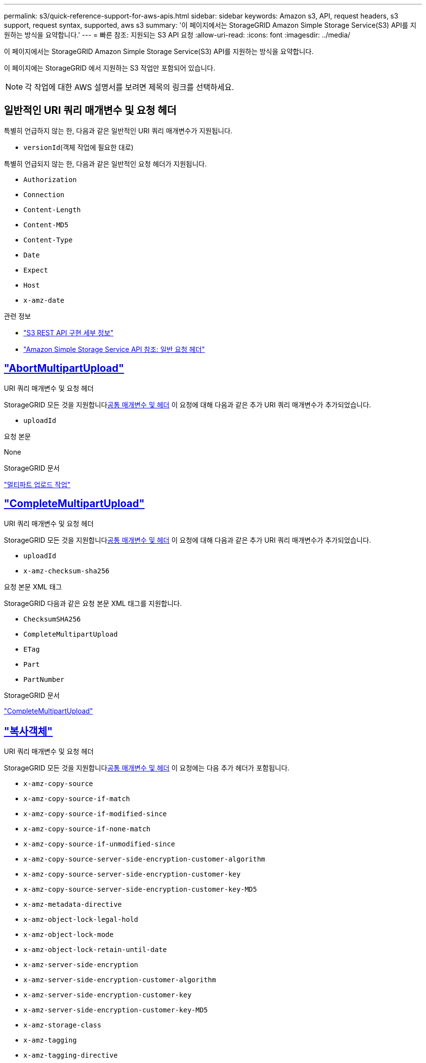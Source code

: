 ---
permalink: s3/quick-reference-support-for-aws-apis.html 
sidebar: sidebar 
keywords: Amazon s3, API, request headers, s3 support, request syntax, supported, aws s3 
summary: '이 페이지에서는 StorageGRID Amazon Simple Storage Service(S3) API를 지원하는 방식을 요약합니다.' 
---
= 빠른 참조: 지원되는 S3 API 요청
:allow-uri-read: 
:icons: font
:imagesdir: ../media/


[role="lead"]
이 페이지에서는 StorageGRID Amazon Simple Storage Service(S3) API를 지원하는 방식을 요약합니다.

이 페이지에는 StorageGRID 에서 지원하는 S3 작업만 포함되어 있습니다.


NOTE: 각 작업에 대한 AWS 설명서를 보려면 제목의 링크를 선택하세요.



== 일반적인 URI 쿼리 매개변수 및 요청 헤더

특별히 언급하지 않는 한, 다음과 같은 일반적인 URI 쿼리 매개변수가 지원됩니다.

* `versionId`(객체 작업에 필요한 대로)


특별히 언급되지 않는 한, 다음과 같은 일반적인 요청 헤더가 지원됩니다.

* `Authorization`
* `Connection`
* `Content-Length`
* `Content-MD5`
* `Content-Type`
* `Date`
* `Expect`
* `Host`
* `x-amz-date`


.관련 정보
* link:../s3/s3-rest-api-supported-operations-and-limitations.html["S3 REST API 구현 세부 정보"]
* https://docs.aws.amazon.com/AmazonS3/latest/API/RESTCommonRequestHeaders.html["Amazon Simple Storage Service API 참조: 일반 요청 헤더"^]




== https://docs.aws.amazon.com/AmazonS3/latest/API/API_AbortMultipartUpload.html["AbortMultipartUpload"^]

.URI 쿼리 매개변수 및 요청 헤더
StorageGRID 모든 것을 지원합니다<<common-params,공통 매개변수 및 헤더>> 이 요청에 대해 다음과 같은 추가 URI 쿼리 매개변수가 추가되었습니다.

* `uploadId`


.요청 본문
None

.StorageGRID 문서
link:operations-for-multipart-uploads.html["멀티파트 업로드 작업"]



== https://docs.aws.amazon.com/AmazonS3/latest/API/API_CompleteMultipartUpload.html["CompleteMultipartUpload"^]

.URI 쿼리 매개변수 및 요청 헤더
StorageGRID 모든 것을 지원합니다<<common-params,공통 매개변수 및 헤더>> 이 요청에 대해 다음과 같은 추가 URI 쿼리 매개변수가 추가되었습니다.

* `uploadId`
* `x-amz-checksum-sha256`


.요청 본문 XML 태그
StorageGRID 다음과 같은 요청 본문 XML 태그를 지원합니다.

* `ChecksumSHA256`
* `CompleteMultipartUpload`
* `ETag`
* `Part`
* `PartNumber`


.StorageGRID 문서
link:complete-multipart-upload.html["CompleteMultipartUpload"]



== https://docs.aws.amazon.com/AmazonS3/latest/API/API_CopyObject.html["복사객체"^]

.URI 쿼리 매개변수 및 요청 헤더
StorageGRID 모든 것을 지원합니다<<common-params,공통 매개변수 및 헤더>> 이 요청에는 다음 추가 헤더가 포함됩니다.

* `x-amz-copy-source`
* `x-amz-copy-source-if-match`
* `x-amz-copy-source-if-modified-since`
* `x-amz-copy-source-if-none-match`
* `x-amz-copy-source-if-unmodified-since`
* `x-amz-copy-source-server-side-encryption-customer-algorithm`
* `x-amz-copy-source-server-side-encryption-customer-key`
* `x-amz-copy-source-server-side-encryption-customer-key-MD5`
* `x-amz-metadata-directive`
* `x-amz-object-lock-legal-hold`
* `x-amz-object-lock-mode`
* `x-amz-object-lock-retain-until-date`
* `x-amz-server-side-encryption`
* `x-amz-server-side-encryption-customer-algorithm`
* `x-amz-server-side-encryption-customer-key`
* `x-amz-server-side-encryption-customer-key-MD5`
* `x-amz-storage-class`
* `x-amz-tagging`
* `x-amz-tagging-directive`
* `x-amz-meta-<metadata-name>`


.요청 본문
None

.StorageGRID 문서
link:put-object-copy.html["복사객체"]



== https://docs.aws.amazon.com/AmazonS3/latest/API/API_CreateBucket.html["버킷 만들기"^]

.URI 쿼리 매개변수 및 요청 헤더
StorageGRID 모든 것을 지원합니다<<common-params,공통 매개변수 및 헤더>> 이 요청에는 다음 추가 헤더가 포함됩니다.

* `x-amz-bucket-object-lock-enabled`


.요청 본문
StorageGRID 구현 시점에 Amazon S3 REST API에서 정의한 모든 요청 본문 매개변수를 지원합니다.

.StorageGRID 문서
link:operations-on-buckets.html["버킷 작업"]



== https://docs.aws.amazon.com/AmazonS3/latest/API/API_CreateMultipartUpload.html["CreateMultipartUpload"^]

.URI 쿼리 매개변수 및 요청 헤더
StorageGRID 모든 것을 지원합니다<<common-params,공통 매개변수 및 헤더>> 이 요청에는 다음 추가 헤더가 포함됩니다.

* `Cache-Control`
* `Content-Disposition`
* `Content-Encoding`
* `Content-Language`
* `Expires`
* `x-amz-checksum-algorithm`
* `x-amz-server-side-encryption`
* `x-amz-storage-class`
* `x-amz-server-side-encryption-customer-algorithm`
* `x-amz-server-side-encryption-customer-key`
* `x-amz-server-side-encryption-customer-key-MD5`
* `x-amz-tagging`
* `x-amz-object-lock-mode`
* `x-amz-object-lock-retain-until-date`
* `x-amz-object-lock-legal-hold`
* `x-amz-meta-<metadata-name>`


.요청 본문
None

.StorageGRID 문서
link:initiate-multipart-upload.html["CreateMultipartUpload"]



== https://docs.aws.amazon.com/AmazonS3/latest/API/API_DeleteBucket.html["버킷 삭제"^]

.URI 쿼리 매개변수 및 요청 헤더
StorageGRID 모든 것을 지원합니다<<common-params,공통 매개변수 및 헤더>> 이 요청에 대해서.

.StorageGRID 문서
link:operations-on-buckets.html["버킷 작업"]



== https://docs.aws.amazon.com/AmazonS3/latest/API/API_DeleteBucketCors.html["버킷코르 삭제"^]

.URI 쿼리 매개변수 및 요청 헤더
StorageGRID 모든 것을 지원합니다<<common-params,공통 매개변수 및 헤더>> 이 요청에 대해서.

.요청 본문
None

.StorageGRID 문서
link:operations-on-buckets.html["버킷 작업"]



== https://docs.aws.amazon.com/AmazonS3/latest/API/API_DeleteBucketEncryption.html["버킷 암호화 삭제"^]

.URI 쿼리 매개변수 및 요청 헤더
StorageGRID 모든 것을 지원합니다<<common-params,공통 매개변수 및 헤더>> 이 요청에 대해서.

.요청 본문
None

.StorageGRID 문서
link:operations-on-buckets.html["버킷 작업"]



== https://docs.aws.amazon.com/AmazonS3/latest/API/API_DeleteBucketLifecycle.html["버킷 수명 주기 삭제"^]

.URI 쿼리 매개변수 및 요청 헤더
StorageGRID 모든 것을 지원합니다<<common-params,공통 매개변수 및 헤더>> 이 요청에 대해서.

.요청 본문
None

.StorageGRID 문서
* link:operations-on-buckets.html["버킷 작업"]
* link:create-s3-lifecycle-configuration.html["S3 수명 주기 구성 만들기"]




== https://docs.aws.amazon.com/AmazonS3/latest/API/API_DeleteBucketPolicy.html["버킷 정책 삭제"^]

.URI 쿼리 매개변수 및 요청 헤더
StorageGRID 모든 것을 지원합니다<<common-params,공통 매개변수 및 헤더>> 이 요청에 대해서.

.요청 본문
None

.StorageGRID 문서
link:operations-on-buckets.html["버킷 작업"]



== https://docs.aws.amazon.com/AmazonS3/latest/API/API_DeleteBucketReplication.html["버킷 복제 삭제"^]

.URI 쿼리 매개변수 및 요청 헤더
StorageGRID 모든 것을 지원합니다<<common-params,공통 매개변수 및 헤더>> 이 요청에 대해서.

.요청 본문
None

.StorageGRID 문서
link:operations-on-buckets.html["버킷 작업"]



== https://docs.aws.amazon.com/AmazonS3/latest/API/API_DeleteBucketTagging.html["버킷태깅 삭제"^]

.URI 쿼리 매개변수 및 요청 헤더
StorageGRID 모든 것을 지원합니다<<common-params,공통 매개변수 및 헤더>> 이 요청에 대해서.

.요청 본문
None

.StorageGRID 문서
link:operations-on-buckets.html["버킷 작업"]



== https://docs.aws.amazon.com/AmazonS3/latest/API/API_DeleteObject.html["개체 삭제"^]

.URI 쿼리 매개변수 및 요청 헤더
StorageGRID 모든 것을 지원합니다<<common-params,공통 매개변수 및 헤더>> 이 요청에는 다음 추가 요청 헤더가 포함됩니다.

* `x-amz-bypass-governance-retention`


.요청 본문
None

.StorageGRID 문서
link:operations-on-objects.html["객체에 대한 작업"]



== https://docs.aws.amazon.com/AmazonS3/latest/API/API_DeleteObjects.html["개체 삭제"^]

.URI 쿼리 매개변수 및 요청 헤더
StorageGRID 모든 것을 지원합니다<<common-params,공통 매개변수 및 헤더>> 이 요청에는 다음 추가 요청 헤더가 포함됩니다.

* `x-amz-bypass-governance-retention`


.요청 본문
StorageGRID 구현 시점에 Amazon S3 REST API에서 정의한 모든 요청 본문 매개변수를 지원합니다.

.StorageGRID 문서
link:operations-on-objects.html["객체에 대한 작업"]



== https://docs.aws.amazon.com/AmazonS3/latest/API/API_DeleteObjectTagging.html["DeleteObjectTagging"^]

StorageGRID 모든 것을 지원합니다<<common-params,공통 매개변수 및 헤더>> 이 요청에 대해서.

.요청 본문
None

.StorageGRID 문서
link:operations-on-objects.html["객체에 대한 작업"]



== https://docs.aws.amazon.com/AmazonS3/latest/API/API_GetBucketAcl.html["GetBucketAcl"^]

.URI 쿼리 매개변수 및 요청 헤더
StorageGRID 모든 것을 지원합니다<<common-params,공통 매개변수 및 헤더>> 이 요청에 대해서.

.요청 본문
None

.StorageGRID 문서
link:operations-on-buckets.html["버킷 작업"]



== https://docs.aws.amazon.com/AmazonS3/latest/API/API_GetBucketCors.html["겟버킷코스"^]

.URI 쿼리 매개변수 및 요청 헤더
StorageGRID 모든 것을 지원합니다<<common-params,공통 매개변수 및 헤더>> 이 요청에 대해서.

.요청 본문
None

.StorageGRID 문서
link:operations-on-buckets.html["버킷 작업"]



== https://docs.aws.amazon.com/AmazonS3/latest/API/API_GetBucketEncryption.html["버킷 암호화 받기"^]

.URI 쿼리 매개변수 및 요청 헤더
StorageGRID 모든 것을 지원합니다<<common-params,공통 매개변수 및 헤더>> 이 요청에 대해서.

.요청 본문
None

.StorageGRID 문서
link:operations-on-buckets.html["버킷 작업"]



== https://docs.aws.amazon.com/AmazonS3/latest/API/API_GetBucketLifecycleConfiguration.html["GetBucketLifecycleConfiguration"^]

.URI 쿼리 매개변수 및 요청 헤더
StorageGRID 모든 것을 지원합니다<<common-params,공통 매개변수 및 헤더>> 이 요청에 대해서.

.요청 본문
None

.StorageGRID 문서
* link:operations-on-buckets.html["버킷 작업"]
* link:create-s3-lifecycle-configuration.html["S3 수명 주기 구성 만들기"]




== https://docs.aws.amazon.com/AmazonS3/latest/API/API_GetBucketLocation.html["버킷 위치 가져오기"^]

.URI 쿼리 매개변수 및 요청 헤더
StorageGRID 모든 것을 지원합니다<<common-params,공통 매개변수 및 헤더>> 이 요청에 대해서.

.요청 본문
None

.StorageGRID 문서
link:operations-on-buckets.html["버킷 작업"]



== https://docs.aws.amazon.com/AmazonS3/latest/API/API_GetBucketNotificationConfiguration.html["버킷 알림 구성 가져오기"^]

.URI 쿼리 매개변수 및 요청 헤더
StorageGRID 모든 것을 지원합니다<<common-params,공통 매개변수 및 헤더>> 이 요청에 대해서.

.요청 본문
None

.StorageGRID 문서
link:operations-on-buckets.html["버킷 작업"]



== https://docs.aws.amazon.com/AmazonS3/latest/API/API_GetBucketPolicy.html["버킷 정책 가져오기"^]

.URI 쿼리 매개변수 및 요청 헤더
StorageGRID 모든 것을 지원합니다<<common-params,공통 매개변수 및 헤더>> 이 요청에 대해서.

.요청 본문
None

.StorageGRID 문서
link:operations-on-buckets.html["버킷 작업"]



== https://docs.aws.amazon.com/AmazonS3/latest/API/API_GetBucketReplication.html["GetBucketReplication"^]

.URI 쿼리 매개변수 및 요청 헤더
StorageGRID 모든 것을 지원합니다<<common-params,공통 매개변수 및 헤더>> 이 요청에 대해서.

.요청 본문
None

.StorageGRID 문서
link:operations-on-buckets.html["버킷 작업"]



== https://docs.aws.amazon.com/AmazonS3/latest/API/API_GetBucketTagging.html["버킷태깅 받기"^]

.URI 쿼리 매개변수 및 요청 헤더
StorageGRID 모든 것을 지원합니다<<common-params,공통 매개변수 및 헤더>> 이 요청에 대해서.

.요청 본문
None

.StorageGRID 문서
link:operations-on-buckets.html["버킷 작업"]



== https://docs.aws.amazon.com/AmazonS3/latest/API/API_GetBucketVersioning.html["GetBucketVersioning"^]

.URI 쿼리 매개변수 및 요청 헤더
StorageGRID 모든 것을 지원합니다<<common-params,공통 매개변수 및 헤더>> 이 요청에 대해서.

.요청 본문
None

.StorageGRID 문서
link:operations-on-buckets.html["버킷 작업"]



== https://docs.aws.amazon.com/AmazonS3/latest/API/API_GetObject.html["객체 가져오기"^]

.URI 쿼리 매개변수 및 요청 헤더
StorageGRID 모든 것을 지원합니다<<common-params,공통 매개변수 및 헤더>> 이 요청에는 다음과 같은 추가 URI 쿼리 매개변수가 포함됩니다.

* `x-amz-checksum-mode`
* `partNumber`
* `response-cache-control`
* `response-content-disposition`
* `response-content-encoding`
* `response-content-language`
* `response-content-type`
* `response-expires`


그리고 다음과 같은 추가 요청 헤더가 있습니다.

* `Range`
* `x-amz-server-side-encryption-customer-algorithm`
* `x-amz-server-side-encryption-customer-key`
* `x-amz-server-side-encryption-customer-key-MD5`
* `If-Match`
* `If-Modified-Since`
* `If-None-Match`
* `If-Unmodified-Since`


.요청 본문
None

.StorageGRID 문서
link:get-object.html["객체 가져오기"]



== https://docs.aws.amazon.com/AmazonS3/latest/API/API_GetObjectAcl.html["GetObjectAcl"^]

.URI 쿼리 매개변수 및 요청 헤더
StorageGRID 모든 것을 지원합니다<<common-params,공통 매개변수 및 헤더>> 이 요청에 대해서.

.요청 본문
None

.StorageGRID 문서
link:operations-on-objects.html["객체에 대한 작업"]



== https://docs.aws.amazon.com/AmazonS3/latest/API/API_GetObjectLegalHold.html["GetObjectLegalHold"^]

.URI 쿼리 매개변수 및 요청 헤더
StorageGRID 모든 것을 지원합니다<<common-params,공통 매개변수 및 헤더>> 이 요청에 대해서.

.요청 본문
None

.StorageGRID 문서
link:../s3/use-s3-api-for-s3-object-lock.html["S3 REST API를 사용하여 S3 객체 잠금을 구성합니다."]



== https://docs.aws.amazon.com/AmazonS3/latest/API/API_GetObjectLockConfiguration.html["GetObjectLockConfiguration"^]

.URI 쿼리 매개변수 및 요청 헤더
StorageGRID 모든 것을 지원합니다<<common-params,공통 매개변수 및 헤더>> 이 요청에 대해서.

.요청 본문
None

.StorageGRID 문서
link:../s3/use-s3-api-for-s3-object-lock.html["S3 REST API를 사용하여 S3 객체 잠금을 구성합니다."]



== https://docs.aws.amazon.com/AmazonS3/latest/API/API_GetObjectRetention.html["객체 보존 가져오기"^]

.URI 쿼리 매개변수 및 요청 헤더
StorageGRID 모든 것을 지원합니다<<common-params,공통 매개변수 및 헤더>> 이 요청에 대해서.

.요청 본문
None

.StorageGRID 문서
link:../s3/use-s3-api-for-s3-object-lock.html["S3 REST API를 사용하여 S3 객체 잠금을 구성합니다."]



== https://docs.aws.amazon.com/AmazonS3/latest/API/API_GetObjectTagging.html["GetObjectTagging"^]

.URI 쿼리 매개변수 및 요청 헤더
StorageGRID 모든 것을 지원합니다<<common-params,공통 매개변수 및 헤더>> 이 요청에 대해서.

.요청 본문
None

.StorageGRID 문서
link:operations-on-objects.html["객체에 대한 작업"]



== https://docs.aws.amazon.com/AmazonS3/latest/API/API_HeadBucket.html["헤드버킷"^]

.URI 쿼리 매개변수 및 요청 헤더
StorageGRID 모든 것을 지원합니다<<common-params,공통 매개변수 및 헤더>> 이 요청에 대해서.

.요청 본문
None

.StorageGRID 문서
link:operations-on-buckets.html["버킷 작업"]



== https://docs.aws.amazon.com/AmazonS3/latest/API/API_HeadObject.html["헤드오브젝트"^]

.URI 쿼리 매개변수 및 요청 헤더
StorageGRID 모든 것을 지원합니다<<common-params,공통 매개변수 및 헤더>> 이 요청에는 다음 추가 헤더가 포함됩니다.

* `x-amz-checksum-mode`
* `x-amz-server-side-encryption-customer-algorithm`
* `x-amz-server-side-encryption-customer-key`
* `x-amz-server-side-encryption-customer-key-MD5`
* `If-Match`
* `If-Modified-Since`
* `If-None-Match`
* `If-Unmodified-Since`
* `Range`


.요청 본문
None

.StorageGRID 문서
link:head-object.html["헤드오브젝트"]



== https://docs.aws.amazon.com/AmazonS3/latest/API/API_ListBuckets.html["리스트버킷"^]

.URI 쿼리 매개변수 및 요청 헤더
StorageGRID 모든 것을 지원합니다<<common-params,공통 매개변수 및 헤더>> 이 요청에 대해서.

.요청 본문
None

.StorageGRID 문서
link:operations-on-the-service.html["서비스 작업 > ListBuckets"]



== https://docs.aws.amazon.com/AmazonS3/latest/API/API_ListMultipartUploads.html["ListMultipartUploads"^]

.URI 쿼리 매개변수 및 요청 헤더
StorageGRID 모든 것을 지원합니다<<common-params,공통 매개변수 및 헤더>> 이 요청에는 다음 추가 매개변수가 포함됩니다.

* `encoding-type`
* `key-marker`
* `max-uploads`
* `prefix`
* `upload-id-marker`


.요청 본문
None

.StorageGRID 문서
link:list-multipart-uploads.html["ListMultipartUploads"]



== https://docs.aws.amazon.com/AmazonS3/latest/API/API_ListObjects.html["목록 객체"^]

.URI 쿼리 매개변수 및 요청 헤더
StorageGRID 모든 것을 지원합니다<<common-params,공통 매개변수 및 헤더>> 이 요청에는 다음 추가 매개변수가 포함됩니다.

* `delimiter`
* `encoding-type`
* `marker`
* `max-keys`
* `prefix`


.요청 본문
None

.StorageGRID 문서
link:operations-on-buckets.html["버킷 작업"]



== https://docs.aws.amazon.com/AmazonS3/latest/API/API_ListObjectsV2.html["ListObjectsV2"^]

.URI 쿼리 매개변수 및 요청 헤더
StorageGRID 모든 것을 지원합니다<<common-params,공통 매개변수 및 헤더>> 이 요청에는 다음 추가 매개변수가 포함됩니다.

* `continuation-token`
* `delimiter`
* `encoding-type`
* `fetch-owner`
* `max-keys`
* `prefix`
* `start-after`


.요청 본문
None

.StorageGRID 문서
link:operations-on-buckets.html["버킷 작업"]



== https://docs.aws.amazon.com/AmazonS3/latest/API/API_ListObjectVersions.html["ListObjectVersions"^]

.URI 쿼리 매개변수 및 요청 헤더
StorageGRID 모든 것을 지원합니다<<common-params,공통 매개변수 및 헤더>> 이 요청에는 다음 추가 매개변수가 포함됩니다.

* `delimiter`
* `encoding-type`
* `key-marker`
* `max-keys`
* `prefix`
* `version-id-marker`


.요청 본문
None

.StorageGRID 문서
link:operations-on-buckets.html["버킷 작업"]



== https://docs.aws.amazon.com/AmazonS3/latest/API/API_ListParts.html["리스트파트"^]

.URI 쿼리 매개변수 및 요청 헤더
StorageGRID 모든 것을 지원합니다<<common-params,공통 매개변수 및 헤더>> 이 요청에는 다음 추가 매개변수가 포함됩니다.

* `max-parts`
* `part-number-marker`
* `uploadId`


.요청 본문
None

.StorageGRID 문서
link:list-multipart-uploads.html["ListMultipartUploads"]



== https://docs.aws.amazon.com/AmazonS3/latest/API/API_PutBucketCors.html["풋버킷코스"^]

.URI 쿼리 매개변수 및 요청 헤더
StorageGRID 모든 것을 지원합니다<<common-params,공통 매개변수 및 헤더>> 이 요청에 대해서.

.요청 본문
StorageGRID 구현 시점에 Amazon S3 REST API에서 정의한 모든 요청 본문 매개변수를 지원합니다.

.StorageGRID 문서
link:operations-on-buckets.html["버킷 작업"]



== https://docs.aws.amazon.com/AmazonS3/latest/API/API_PutBucketEncryption.html["PutBucket 암호화"^]

.URI 쿼리 매개변수 및 요청 헤더
StorageGRID 모든 것을 지원합니다<<common-params,공통 매개변수 및 헤더>> 이 요청에 대해서.

.요청 본문 XML 태그
StorageGRID 다음과 같은 요청 본문 XML 태그를 지원합니다.

* `ApplyServerSideEncryptionByDefault`
* `Rule`
* `ServerSideEncryptionConfiguration`
* `SSEAlgorithm`


.StorageGRID 문서
link:operations-on-buckets.html["버킷 작업"]



== https://docs.aws.amazon.com/AmazonS3/latest/API/API_PutBucketLifecycleConfiguration.html["PutBucketLifecycleConfiguration"^]

.URI 쿼리 매개변수 및 요청 헤더
StorageGRID 모든 것을 지원합니다<<common-params,공통 매개변수 및 헤더>> 이 요청에 대해서.

.요청 본문 XML 태그
StorageGRID 다음과 같은 요청 본문 XML 태그를 지원합니다.

* `And`
* `Days`
* `Expiration`
* `ExpiredObjectDeleteMarker`
* `Filter`
* `ID`
* `Key`
* `LifecycleConfiguration`
* `NewerNoncurrentVersions`
* `NoncurrentDays`
* `NoncurrentVersionExpiration`
* `Prefix`
* `Rule`
* `Status`
* `Tag`
* `Value`


.StorageGRID 문서
* link:operations-on-buckets.html["버킷 작업"]
* link:create-s3-lifecycle-configuration.html["S3 수명 주기 구성 만들기"]




== https://docs.aws.amazon.com/AmazonS3/latest/API/API_PutBucketNotificationConfiguration.html["PutBucketNotificationConfiguration"^]

.URI 쿼리 매개변수 및 요청 헤더
StorageGRID 모든 것을 지원합니다<<common-params,공통 매개변수 및 헤더>> 이 요청에 대해서.

.요청 본문 XML 태그
StorageGRID 다음과 같은 요청 본문 XML 태그를 지원합니다.

* `Event`
* `Filter`
* `FilterRule`
* `Id`
* `Name`
* `NotificationConfiguration`
* `Prefix`
* `S3Key`
* `Suffix`
* `Topic`
* `TopicConfiguration`
* `Value`


.StorageGRID 문서
link:operations-on-buckets.html["버킷 작업"]



== https://docs.aws.amazon.com/AmazonS3/latest/API/API_PutBucketPolicy.html["PutBucketPolicy"^]

.URI 쿼리 매개변수 및 요청 헤더
StorageGRID 모든 것을 지원합니다<<common-params,공통 매개변수 및 헤더>> 이 요청에 대해서.

.요청 본문
지원되는 JSON 본문 필드에 대한 자세한 내용은 다음을 참조하세요.link:bucket-and-group-access-policies.html["버킷 및 그룹 액세스 정책 사용"] .



== https://docs.aws.amazon.com/AmazonS3/latest/API/API_PutBucketReplication.html["PutBucketReplication"^]

.URI 쿼리 매개변수 및 요청 헤더
StorageGRID 모든 것을 지원합니다<<common-params,공통 매개변수 및 헤더>> 이 요청에 대해서.

.요청 본문 XML 태그
* `Bucket`
* `Destination`
* `Prefix`
* `ReplicationConfiguration`
* `Rule`
* `Status`
* `StorageClass`


.StorageGRID 문서
link:operations-on-buckets.html["버킷 작업"]



== https://docs.aws.amazon.com/AmazonS3/latest/API/API_PutBucketTagging.html["PutBucketTagging"^]

.URI 쿼리 매개변수 및 요청 헤더
StorageGRID 모든 것을 지원합니다<<common-params,공통 매개변수 및 헤더>> 이 요청에 대해서.

.요청 본문
StorageGRID 구현 시점에 Amazon S3 REST API에서 정의한 모든 요청 본문 매개변수를 지원합니다.

.StorageGRID 문서
link:operations-on-buckets.html["버킷 작업"]



== https://docs.aws.amazon.com/AmazonS3/latest/API/API_PutBucketVersioning.html["PutBucketVersioning"^]

.URI 쿼리 매개변수 및 요청 헤더
StorageGRID 모든 것을 지원합니다<<common-params,공통 매개변수 및 헤더>> 이 요청에 대해서.

.요청 본문 매개변수
StorageGRID 다음과 같은 요청 본문 매개변수를 지원합니다.

* `VersioningConfiguration`
* `Status`


.StorageGRID 문서
link:operations-on-buckets.html["버킷 작업"]



== https://docs.aws.amazon.com/AmazonS3/latest/API/API_PutObject.html["PutObject"^]

.URI 쿼리 매개변수 및 요청 헤더
StorageGRID 모든 것을 지원합니다<<common-params,공통 매개변수 및 헤더>> 이 요청에는 다음 추가 헤더가 포함됩니다.

* `Cache-Control`
* `Content-Disposition`
* `Content-Encoding`
* `Content-Language`
* `Expires`
* `x-amz-checksum-sha256`
* `x-amz-server-side-encryption`
* `x-amz-storage-class`
* `x-amz-server-side-encryption-customer-algorithm`
* `x-amz-server-side-encryption-customer-key`
* `x-amz-server-side-encryption-customer-key-MD5`
* `x-amz-tagging`
* `x-amz-object-lock-mode`
* `x-amz-object-lock-retain-until-date`
* `x-amz-object-lock-legal-hold`
* `x-amz-meta-<metadata-name>`


.요청 본문
* 객체의 이진 데이터


.StorageGRID 문서
link:put-object.html["PutObject"]



== https://docs.aws.amazon.com/AmazonS3/latest/API/API_PutObjectLegalHold.html["PutObjectLegalHold"^]

.URI 쿼리 매개변수 및 요청 헤더
StorageGRID 모든 것을 지원합니다<<common-params,공통 매개변수 및 헤더>> 이 요청에 대해서.

.요청 본문
StorageGRID 구현 시점에 Amazon S3 REST API에서 정의한 모든 요청 본문 매개변수를 지원합니다.

.StorageGRID 문서
link:use-s3-api-for-s3-object-lock.html["S3 REST API를 사용하여 S3 객체 잠금을 구성합니다."]



== https://docs.aws.amazon.com/AmazonS3/latest/API/API_PutObjectLockConfiguration.html["PutObjectLockConfiguration"^]

.URI 쿼리 매개변수 및 요청 헤더
StorageGRID 모든 것을 지원합니다<<common-params,공통 매개변수 및 헤더>> 이 요청에 대해서.

.요청 본문
StorageGRID 구현 시점에 Amazon S3 REST API에서 정의한 모든 요청 본문 매개변수를 지원합니다.

.StorageGRID 문서
link:use-s3-api-for-s3-object-lock.html["S3 REST API를 사용하여 S3 객체 잠금을 구성합니다."]



== https://docs.aws.amazon.com/AmazonS3/latest/API/API_PutObjectRetention.html["PutObjectRetention"^]

.URI 쿼리 매개변수 및 요청 헤더
StorageGRID 모든 것을 지원합니다<<common-params,공통 매개변수 및 헤더>> 이 요청에는 다음 추가 헤더가 포함됩니다.

* `x-amz-bypass-governance-retention`


.요청 본문
StorageGRID 구현 시점에 Amazon S3 REST API에서 정의한 모든 요청 본문 매개변수를 지원합니다.

.StorageGRID 문서
link:use-s3-api-for-s3-object-lock.html["S3 REST API를 사용하여 S3 객체 잠금을 구성합니다."]



== https://docs.aws.amazon.com/AmazonS3/latest/API/API_PutObjectTagging.html["PutObjectTagging"^]

.URI 쿼리 매개변수 및 요청 헤더
StorageGRID 모든 것을 지원합니다<<common-params,공통 매개변수 및 헤더>> 이 요청에 대해서.

.요청 본문
StorageGRID 구현 시점에 Amazon S3 REST API에서 정의한 모든 요청 본문 매개변수를 지원합니다.

.StorageGRID 문서
link:operations-on-objects.html["객체에 대한 작업"]



== https://docs.aws.amazon.com/AmazonS3/latest/API/API_RestoreObject.html["복원 개체"^]

.URI 쿼리 매개변수 및 요청 헤더
StorageGRID 모든 것을 지원합니다<<common-params,공통 매개변수 및 헤더>> 이 요청에 대해서.

.요청 본문
지원되는 본문 필드에 대한 자세한 내용은 다음을 참조하세요.link:post-object-restore.html["복원 개체"] .



== https://docs.aws.amazon.com/AmazonS3/latest/API/API_SelectObjectContent.html["SelectObjectContent"^]

.URI 쿼리 매개변수 및 요청 헤더
StorageGRID 모든 것을 지원합니다<<common-params,공통 매개변수 및 헤더>> 이 요청에 대해서.

.요청 본문
지원되는 본문 필드에 대한 자세한 내용은 다음을 참조하세요.

* link:use-s3-select.html["S3 Select 사용"]
* link:select-object-content.html["SelectObjectContent"]




== https://docs.aws.amazon.com/AmazonS3/latest/API/API_UploadPart.html["업로드파트"^]

.URI 쿼리 매개변수 및 요청 헤더
StorageGRID 모든 것을 지원합니다<<common-params,공통 매개변수 및 헤더>> 이 요청에는 다음과 같은 추가 URI 쿼리 매개변수가 포함됩니다.

* `partNumber`
* `uploadId`


그리고 다음과 같은 추가 요청 헤더가 있습니다.

* `x-amz-checksum-sha256`
* `x-amz-server-side-encryption-customer-algorithm`
* `x-amz-server-side-encryption-customer-key`
* `x-amz-server-side-encryption-customer-key-MD5`


.요청 본문
* 부분의 이진 데이터


.StorageGRID 문서
link:upload-part.html["업로드파트"]



== https://docs.aws.amazon.com/AmazonS3/latest/API/API_UploadPartCopy.html["업로드파트복사"^]

.URI 쿼리 매개변수 및 요청 헤더
StorageGRID 모든 것을 지원합니다<<common-params,공통 매개변수 및 헤더>> 이 요청에는 다음과 같은 추가 URI 쿼리 매개변수가 포함됩니다.

* `partNumber`
* `uploadId`


그리고 다음과 같은 추가 요청 헤더가 있습니다.

* `x-amz-copy-source`
* `x-amz-copy-source-if-match`
* `x-amz-copy-source-if-modified-since`
* `x-amz-copy-source-if-none-match`
* `x-amz-copy-source-if-unmodified-since`
* `x-amz-copy-source-range`
* `x-amz-server-side-encryption-customer-algorithm`
* `x-amz-server-side-encryption-customer-key`
* `x-amz-server-side-encryption-customer-key-MD5`
* `x-amz-copy-source-server-side-encryption-customer-algorithm`
* `x-amz-copy-source-server-side-encryption-customer-key`
* `x-amz-copy-source-server-side-encryption-customer-key-MD5`


.요청 본문
None

.StorageGRID 문서
link:upload-part-copy.html["업로드파트복사"]

